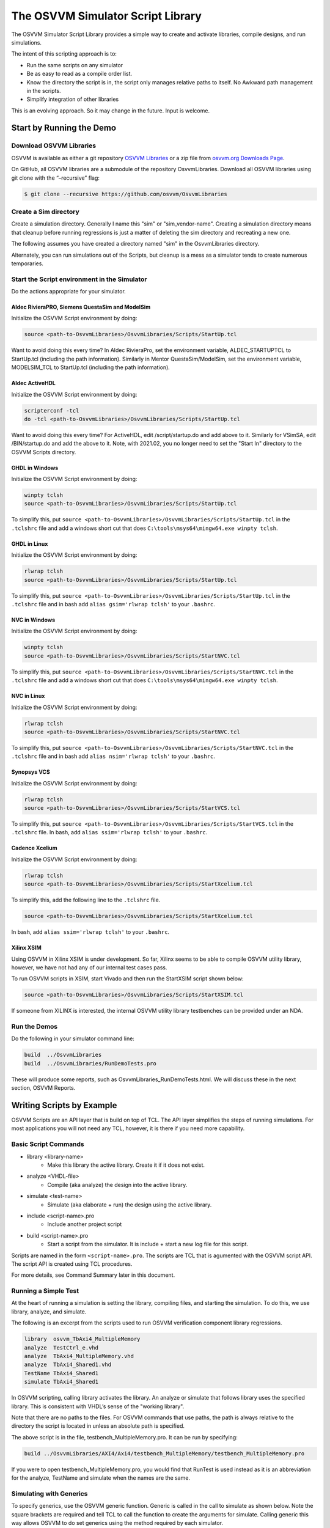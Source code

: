 The OSVVM Simulator Script Library
##################################

The OSVVM Simulator Script Library provides a simple way to create and
activate libraries, compile designs, and run simulations.

The intent of this scripting approach is to:

-  Run the same scripts on any simulator
-  Be as easy to read as a compile order list.
-  Know the directory the script is in, the script only manages relative 
   paths to itself.  No Awkward path management in the scripts.
-  Simplify integration of other libraries

This is an evolving approach. So it may change in the future. Input is
welcome.

Start by Running the Demo
==================================

Download OSVVM Libraries 
-----------------------------------

OSVVM is available as either a git repository 
`OSVVM Libraries <https://github.com/osvvm/OsvvmLibraries>`__ 
or a zip file from `osvvm.org Downloads Page <https://osvvm.org/downloads>`__.

On GitHub, all OSVVM libraries are a submodule of the repository OsvvmLibraries. Download all OSVVM libraries using git clone with the “–recursive” flag:

.. code:: bash

   $ git clone --recursive https://github.com/osvvm/OsvvmLibraries

Create a Sim directory
----------------------

Create a simulation directory. Generally I name this "sim" or
"sim_vendor-name". Creating a simulation directory means that
cleanup before running regressions is just a matter of deleting the sim
directory and recreating a new one.

The following assumes you have created a directory named "sim" in the
OsvvmLibraries directory.

Alternately, you can run simulations out of the Scripts, but cleanup is
a mess as a simulator tends to create numerous temporaries.


Start the Script environment in the Simulator
--------------------------------------------------------

Do the actions appropriate for your simulator.

Aldec RivieraPRO, Siemens QuestaSim and ModelSim
~~~~~~~~~~~~~~~~~~~~~~~~~~~~~~~~~~~~~~~~~~~~~~~~

Initialize the OSVVM Script environment by doing:

.. code:: tcl

   source <path-to-OsvvmLibraries>/OsvvmLibraries/Scripts/StartUp.tcl

Want to avoid doing this every time? In Aldec RivieraPro, set the
environment variable, ALDEC_STARTUPTCL to StartUp.tcl (including the
path information). Similarly in Mentor QuestaSim/ModelSim, set the
environment variable, MODELSIM_TCL to StartUp.tcl (including the path
information).

Aldec ActiveHDL
~~~~~~~~~~~~~~~

Initialize the OSVVM Script environment by doing:

.. code:: tcl

   scripterconf -tcl
   do -tcl <path-to-OsvvmLibraries>/OsvvmLibraries/Scripts/StartUp.tcl

Want to avoid doing this every time? For ActiveHDL, edit
/script/startup.do and add above to it. Similarly for VSimSA, edit
/BIN/startup.do and add the above to it. Note, with 2021.02, you no
longer need to set the "Start In" directory to the OSVVM Scripts
directory.

GHDL in Windows
~~~~~~~~~~~~~~~~

Initialize the OSVVM Script environment by doing:

.. code:: tcl

   winpty tclsh
   source <path-to-OsvvmLibraries>/OsvvmLibraries/Scripts/StartUp.tcl
   
To simplify this, put ``source <path-to-OsvvmLibraries>/OsvvmLibraries/Scripts/StartUp.tcl`` 
in the ``.tclshrc`` file and add a windows short cut that does 
``C:\tools\msys64\mingw64.exe winpty tclsh``. 

GHDL in Linux
~~~~~~~~~~~~~~~~

Initialize the OSVVM Script environment by doing:

.. code:: tcl

   rlwrap tclsh
   source <path-to-OsvvmLibraries>/OsvvmLibraries/Scripts/StartUp.tcl

To simplify this, put ``source <path-to-OsvvmLibraries>/OsvvmLibraries/Scripts/StartUp.tcl`` 
in the ``.tclshrc`` file and in bash add ``alias gsim='rlwrap tclsh'`` to your ``.bashrc``.

NVC in Windows
~~~~~~~~~~~~~~~~

Initialize the OSVVM Script environment by doing:

.. code:: tcl

   winpty tclsh
   source <path-to-OsvvmLibraries>/OsvvmLibraries/Scripts/StartNVC.tcl
   
To simplify this, put ``source <path-to-OsvvmLibraries>/OsvvmLibraries/Scripts/StartNVC.tcl`` 
in the ``.tclshrc`` file and add a windows short cut that does 
``C:\tools\msys64\mingw64.exe winpty tclsh``.

NVC in Linux
~~~~~~~~~~~~~~~~

Initialize the OSVVM Script environment by doing:

.. code:: tcl

   rlwrap tclsh
   source <path-to-OsvvmLibraries>/OsvvmLibraries/Scripts/StartNVC.tcl

To simplify this, put ``source <path-to-OsvvmLibraries>/OsvvmLibraries/Scripts/StartNVC.tcl`` 
in the ``.tclshrc`` file and in bash add ``alias nsim='rlwrap tclsh'`` to your ``.bashrc``.

Synopsys VCS
~~~~~~~~~~~~

Initialize the OSVVM Script environment by doing:

.. code:: tcl

   rlwrap tclsh
   source <path-to-OsvvmLibraries>/OsvvmLibraries/Scripts/StartVCS.tcl

To simplify this, put ``source <path-to-OsvvmLibraries>/OsvvmLibraries/Scripts/StartVCS.tcl`` 
in the ``.tclshrc`` file.
In bash, add ``alias ssim='rlwrap tclsh'`` to your ``.bashrc``.


Cadence Xcelium
~~~~~~~~~~~~~~~

Initialize the OSVVM Script environment by doing:

.. code:: tcl

   rlwrap tclsh
   source <path-to-OsvvmLibraries>/OsvvmLibraries/Scripts/StartXcelium.tcl

To simplify this, add the following line to the ``.tclshrc`` file.

.. code:: tcl

   source <path-to-OsvvmLibraries>/OsvvmLibraries/Scripts/StartXcelium.tcl
 
In bash, add ``alias ssim='rlwrap tclsh'`` to your ``.bashrc``.

Xilinx XSIM
~~~~~~~~~~~

Using OSVVM in Xilinx XSIM is under development.  So far, Xilinx seems 
to be able to compile OSVVM utility library, however, we have not had
any of our internal test cases pass.  

To run OSVVM scripts in XSIM, start Vivado and then run the StartXSIM
script shown below:

.. code:: tcl

   source <path-to-OsvvmLibraries>/OsvvmLibraries/Scripts/StartXSIM.tcl

If someone from XILINX is interested, the internal OSVVM utility library
testbenches can be provided under an NDA.

Run the Demos
--------------

Do the following in your simulator command line:  

.. code-block::

  build  ../OsvvmLibraries
  build  ../OsvvmLibraries/RunDemoTests.pro
  
These will produce some reports, such as OsvvmLibraries_RunDemoTests.html.
We will discuss these in the next section, OSVVM Reports.


Writing Scripts by Example
==================================

OSVVM Scripts are an API layer that is build on top of TCL.
The API layer simplifies the steps of running simulations.
For most applications you will not need any TCL, however,
it is there if you need more capability.

Basic Script Commands
--------------------------
- library <library-name>
   - Make this library the active library. Create it if it does not exist. 
- analyze <VHDL-file>
   - Compile (aka analyze) the design into the active library.
- simulate <test-name>
   - Simulate (aka elaborate + run) the design using the active library.
- include <script-name>.pro
   - Include another project script
- build <script-name>.pro
   - Start a script from the simulator.  It is include + start a new log file for this script.
   
Scripts are named in the form ``<script-name>.pro``.  
The scripts are TCL that is agumented with the OSVVM script API.
The script API is created using TCL procedures.  

For more details, see Command Summary later in this document.

Running a Simple Test
--------------------------
At the heart of running a simulation is setting the library, 
compiling files, and starting the simulation. 
To do this, we use library, analyze, and simulate. 

The following is an excerpt from the scripts used to 
run OSVVM verification component library regressions.

.. code:: tcl

   library  osvvm_TbAxi4_MultipleMemory
   analyze  TestCtrl_e.vhd
   analyze  TbAxi4_MultipleMemory.vhd
   analyze  TbAxi4_Shared1.vhd
   TestName TbAxi4_Shared1
   simulate TbAxi4_Shared1

In OSVVM scripting, calling library activates the library. 
An analyze or simulate that follows library uses the specified library. 
This is consistent with VHDL’s sense of the "working library".

Note that there are no paths to the files.
For OSVVM commands that use paths, the path is
always relative to the directory the script is located in
unless an absolute path is specified.

The above script is in the file, testbench_MultipleMemory.pro.
It can be run by specifying:

.. code:: tcl

   build ../OsvvmLibraries/AXI4/Axi4/testbench_MultipleMemory/testbench_MultipleMemory.pro

If you were to open testbench_MultipleMemory.pro, you would find
that RunTest is used instead as it is an abbreviation for the
analyze, TestName and simulate when the names are the same.

Simulating with Generics
--------------------------
To specify generics, use the OSVVM generic function. 
Generic is called in the call to simulate as shown below.
Note the square brackets are required and tell TCL to call 
the function to create the arguments for simulate.  
Calling generic this way allows OSVVM to do set generics using
the method required by each simulator.  

.. code:: tcl

   library  default
   simulate Tb [generic WIDTH 8]
   simulate Tb [generic G1 5] [generic G2 7]
   
Release 2022.09 removed the necessity to put quotes around the options specified with simulate.

Debugging and Logging Signal Values (for later display)
--------------------------------------------------------
By default, OSVVM scripting focuses on running regressions fast. 
Adding debugging information, logging signals, and/or displaying waveforms will slow things down. 
In addition, by default, if one simulation crashes, the scripts will continue and run the next simulation.

To add debugging information to your simulation, call SetDebugMode. 
If you do not call SetDebugMode, the debug mode is false. 
If you call SetDebugMode without a true or false value, the default is true.

.. code:: tcl

   SetDebugMode true

To log signals so they can be displayed after the simulation finishes, call SetLogSignals. 
If you do not call SetLogSignals, the log signals mode is false. 
If you call SetLogSignals without a true or false value, the default is true.

.. code:: tcl

   SetLogSignals true

Whether analyze or simulate stop on a failure or not is controlled by the internal variables AnalyzeErrorStopCount and SimulateErrorStopCount. 
By default, these values are set to 0, which means do not stop.  
Setting them to a non-zero value, causes either analyze or simulate to stop when the specified number of errors occur.  
Hence, to stop after one error, set them as follows. 

 .. code:: tcl

   set ::osvvm::AnalyzeErrorStopCount  1
   set ::osvvm::SimulateErrorStopCount  1

To do all of the above in one step, call SetInteractiveMode. 
If you call SetInteractiveMode without a true or false value, the default is true.

If you do not like the OSVVM default settings, you can add any of these to your LocalScriptDefaults.tcl.   

Also note that there are scripts that automatically run when you call a simulation (see next section).
You can use these scripts to display waveforms.

Scripts that Run during Simulate if they exist
----------------------------------------------------
Often with simulations, we want to add a custom waveform file. 
This may be for all designs or just one particular design.
We may also need specific actions to be done when running
on a particular simulator.

When simulate (or RunTest) is called, it will source the following files in order, if they exist:

-  <ToolVendor>.tcl
-  <ToolName>.tcl
-  wave.do 
-  <LibraryUnit>.tcl
-  <LibraryUnit>_<ToolName>.tcl
-  <TestCaseName>.tcl
-  <TestCaseName>_<ToolName>.tcl

Note that wave.do will not run if you are running in a batch environment (such as vsim -c in QuestaSim).
ToolVendor is either {Aldec, Siemens, Cadence, Synopsys}. 
ToolName is one of {QuestaSim, ModelSim, RivieraPRO, ActiveHDL, VCS, Xcelium}. 
LibraryUnit is the name specified to simulate. 
TestCaseName is the name specified to TestName.

It will search for these files in the following directories
- OsvvmLibraries/Scripts
- CurrentSimulationDirectory
- CurrentWorkingDirectory

CurrentSimulationDirectory is the normalized path for the directory in which the simulator is running.
CurrentWorkingDirectory is the relative path to the directory of the script that is currently running.   

Currently NVC and GHDL do not run any extra scripts since they are batch
simulators.

Adding Other Wave Files
--------------------------
To include wave files with names different from above, use the DoWaves function. 
DoWaves is called in the call to simulate as shown below. 
Note the square brackets are required and tell TCL to call 
the function to create the arguments for simulate.  

If the wave1.do file is not in CurrentSimulationDirectory, then it will need path information.
In Aldec and Siemens, these are run via the simulator command line (via -do). 
The method of running them may change in the future (and may use source).

.. code:: tcl

   library  default
   simulate Tb [DoWaves wave1.do]
   simulate Tb [DoWaves wave1.do wave2.do] 

Saving Waveforms With GHDL and NVC
----------------------------------------------------
The open source simulators GHDL and NVC run in a batch mode, but can save waveforms to see with a separate viewer (Gtkwave).   
To save waveforms for GHDL and NVC, call SetSaveWaves. 
If you do not call SetSaveWaves, the debug mode is false. 
If you call SetSaveWaves without a true or false value, the default is true.

.. code:: tcl

   SetSaveWaves true

Including Scripts
--------------------------
We build our designs hierarchically.
Therefore our scripts need to be build hierarchically.
When one script calls another script, such as OsvvmLibraries.pro does, we use include.
The code for OsvvmLibraries.pro is as follows. 
The ``if`` is TCL and is only building the UART, AXI4, and DpRam if 
their corresponding directories exist.

.. code:: tcl

   include ./osvvm/osvvm.pro
   include ./Common/Common.pro
 
   if {[DirectoryExists UART]} { 
     include ./UART/UART.pro
   }
   if {[DirectoryExists AXI4]} { 
     include ./AXI4/AXI4.pro
   }
   if {[DirectoryExists DpRam]} { 
     include ./DpRam/DpRam.pro
   }

Note the paths specified to include are relative to OsvvmLibriaries 
directory since that is where OsvvmLibraries.pro is located.

Building the OSVVM Libraries
-------------------------------------------
Build is a layer on top of include (it calls include) that creates a logging point.
In general, build is called from the simulator API (when we run something) 
and include is called from scripts.
 
By default, OSVVM creates collects all tool output for a build into 
an html based log file in ./logs/<tool_name>-<version>/<script-name>.html.

To compile all of the OSVVM libraries, use build as shown below. 

.. code:: tcl

   build ../OsvvmLibraries/OsvvmLibraries.pro

Running OSVVM Test Cases
--------------------------------
All OSVVM verification components are delivered with their
regression test suite. 
There is also a script, named RunAllTests.pro, that runs
all of the tests for that specific VC.

To run the AXI4 Full verification component regression suite, 
use the build shown below. 

.. code:: tcl

   build ../OsvvmLibraries/AXI4/Axi4/RunAllTests.pro

Everything in OSVVM is composed hierarchically. 
If you want to run all AXI4 (Axi4 Full, Axi4Lite, and AxiStream),
use the build shown below.

.. code:: tcl

   build ../OsvvmLibraries/AXI4/RunAllTests.pro

Similarly to run the tests for all VC in OsvvmLibraries use the build
shown below.  

.. code:: tcl

   build ../OsvvmLibraries/RunAllTests.pro
   

For most VC and OsvvmLibraries, there is a RunDemoTests.pro that runs
a small selection of the VC test cases.

Do not use TCL's source or EDA tool's do
--------------------------------------------------
OSVVM uses include since it helps manage the path of where the
script files are located.
Include uses TCL's ``source`` internally.
However, if you use TCL's ``source`` (or EDA tool's ``do``) instead, 
you will not get include's directory management features and
your scripts will need to manage the directory paths themselves.

Do not use TCL's cd
--------------------------------------------------
Simulators create files containing library mappings and
other information in the simulation directory.
If you use ``cd`` you lose all of this information.
OSVVM tracks the simulation directory in the
variable ::osvvm::CurrentSimulationDirectory.

OSVVM tracks the directory in which scripts run as
CurrentWorkingDirectory.   All OSVVM API commands
run relative to CurrentWorkingDirectory. 
When you call a script in another directory using include, 
CurrentWorkingDirectory is automatically updated
to be the directory that contains the script.   
When include finishes it restores CurrentWorkingDirectory
to be its value before include was called.

If while running a script, you need to adjust the
CurrentWorkingDirectory, use ChangeWorkingDirectory.
Like cd, ChangeWorkingDirectory allows either 
relative or absolute paths.  

.. code:: tcl

   ChangeWorkingDirectory src
   analyze Axi4Manager.vhd
   
If you need to determine a path relative to the
CurrentWorkingDirectory, use ``JoinWorkingDirectory``.
In the following, the relative path used by LinkLibraryDirectory
is 

.. code:: tcl

   LinkLibraryDirectory [JoinWorkingDirectory RelativePath]


OSVVM's Reports
==================================
Good reports simplify debug and help find problems quickly. 
This is important as according to the 
`2020 Wilson Verification Survey FPGA  <https://blogs.sw.siemens.com/verificationhorizons/2020/12/02/part-4-the-2020-wilson-research-group-functional-verification-study/>`__
verification engineers spend 46% of their time debugging.

OSVVM produces the following reports:   

- HTML Build Summary Report for human inspection that provides test completion status.  
- JUnit XML Build Summary Report for use with continuous integration (CI/CD) tools.   
- HTML Test Case Detailed report for each test case with Alert, Functional Coverage, and Scoreboard reports.  
- HTML based simulator transcript/log files (simulator output)  
- Text based test case transcript file (from TranscriptOpen)  

The best way to see the reports is to look at the ones from the demo. 
If you have not already done ``build OsvvmLibraries/RunDemoTests.pro``, 
then do so now.

HTML Build Summary Report
-------------------------------------------
The Build Summary Report allows us to quickly confirm if a 
build passed or quickly identify which test cases did not PASS. 

The Build Summary Report has three distinct pieces:   

- Build Status   
- Test Suite Summary   
- Test Case Summary   

For each Test Suite and Test Case, there is additional information,
such as Functional Coverage and Disabled Alert Count.

In the sim directory, the Build Summary Report is 
in the file OsvvmLibraries_RunDemoTests.html.

.. figure:: images/DemoBuildSummaryReport.png
  :name: BuildSummaryReportFig
  :scale: 25 %
  :align: center
  
  Build Summary Report
  
Note that any place in the report there is a triangle preceding text,
pressing on the triangle will rotate it and either hide or reveal
additional information.


Build Status
~~~~~~~~~~~~~~~~~~~~~~~~~~~~~~~~
The Build Status, shown below, is in a table at the top of the 
Build Summary Report. 
If code coverage is run, there will be a link to 
the results at the bottom of the Build Summary Report.

.. figure:: images/DemoBuildStatus.png
  :name: BuildStatusFig
  :scale: 50 %
  :align: center
  
  Build Status


Test Suite Summary
~~~~~~~~~~~~~~~~~~~~~~~~~~~~~~~~~~
When running tests, test cases are grouped into test suites.
A build can include multiple test suites.
The next table we see in the Build Summary Report is the
Test Suite Summary.  
The figure below shows 
that this build includes the test suites Axi4Full, AxiStream, and UART.

.. figure:: images/DemoTestSuiteSummary.png
  :name: TestSuiteSummaryFig
  :scale: 50 %
  :align: center
  
  Test Suite Summary


Test Case Summary
~~~~~~~~~~~~~~~~~~~~~~~~~~~~~~~~~~
The remainder of the Build Summary Report is Test Case Summary, see below.
There is a seprate Test Case Summary for each test suite in the build.

.. figure:: images/DemoTestCaseSummaries.png
  :name: TestCaseSummaryFig
  :scale: 50 %
  :align: center
  
  Test Case Summary

 
JUnit XML Build Summary Report
-------------------------------------------
The JUnit XML Build Summary Report works with 
continuous integration (CI/CD).   
The CI/CD tools use this to understand if the test
is passing or not.
They also have facilities for displaying the 
report - however, the OSVVM HTML format provides
a superset of information.

OSVVM runs regressions on GitHub.  

HTML Test Case Detailed Report
------------------------------------------
For each test case that is run (simulated), 
a Test Case Detailed Report is produced that
contains consists of the following information:  

- Test Information Link Table  
- Alert Report  
- Functional Coverage Report(s)  
- Scoreboard Report(s)  
- Link to Test Case Transcript (opened with Transcript Open)   
- Link to this test case in HTML based simulator transcript  

After running one of the regressions, open one of the HTML files 
in the directory ./reports/<test-suite-name>.  An example one is shown below.

.. figure:: images/DemoTestCaseDetailedReport.png
  :name: TestCaseDetailedFig
  :scale: 50 %
  :align: center
  
  Test Case Detailed Report


Note that any place in the report there is a triangle preceding text,
pressing on the triangle will rotate it and either hide or reveal
additional information.


Test Information Link Table
~~~~~~~~~~~~~~~~~~~~~~~~~~~~~~~~~~
The Test Information Link Table is in a table at the top of the 
Test Case Detailed Report. 
The figure below has links to the Alert Report (in this file),
Functional Coverage Report (in this file),
Scoreboard Reports (in this file),
a link to simulation results (if the simulation report is in HTML),
and a link to any transcript files opened by OSVVM.

.. figure:: images/DemoTestCaseLinks.png
  :name: TestInfoFig
  :scale: 50 %
  :align: center
  
  Test Information Link Table


Alert Report
~~~~~~~~~~~~~~~~~~~~~~~~~~~~~~~~~~
The Alert Report, shown below, provides detailed information for each AlertLogID
that is used in a test case.  Note that in the case of expected errors, the errors
still show up as FAILED in the Alert Report and are rectified in the total error count.

.. figure:: images/DemoAlertReport.png
  :name: AlertFig
  :scale: 50 %
  :align: center
  
  Alert Report
  

Functional Coverage Report(s)
~~~~~~~~~~~~~~~~~~~~~~~~~~~~~~~~~~
The Test Case Detailed Report contains a 
Functional Coverage Report, shown below, for each 
functional coverage model used in the test case.
Note this report is not from the demo.

.. figure:: images/CoverageReport.png
  :name: FunctionalCoverageFig
  :scale: 50 %
  :align: center
  
  Functional Coverage Report

Scoreboard Report(s)
~~~~~~~~~~~~~~~~~~~~~~~~~~~~~~~~~~
The Test Case Detailed Report contains a 
Scoreboard Report, shown below. There is
a row in the table for each
scoreboard model used in the test case.

.. figure:: images/DemoScoreboardReport.png
  :name: ScoreboardFig
  :scale: 50 %
  :align: center
  
  Scoreboard Report


Test Case Transcript
-------------------------------------------
OSVVM's transcript utility facilitates collecting all 
test output to into a single file, as shown below.  

.. figure:: images/DemoVHDLTranscript.png
  :name: TestCaseTranscriptFig
  :scale: 50 %
  :align: center
  
  Test Case Transcript



HTML Simulator Transcript
-------------------------------------------
Simulator transcript files can be long.  
The basic OSVVM regression test (OsvvmLibraries/RunAllTests.pro),
produces a log file that is 84K lines long.  
As a plain text file, this is not browsable, however,
when converted to an html file it is.
OSVVM gives you the option to create either html (default), shown below, or plain text.
In the html report, any place there is a triangle preceding text,
pressing on the triangle will rotate it and either hide or reveal
additional information.

.. figure:: images/DemoSimTranscript.png
  :name: SimTranscriptFig
  :scale: 50 %
  :align: center
  
  HTML Simulator Transcript



How To Generate Reports
==================================

VHDL Aspects of Generating Reports
------------------------------------------  
To generate reports, you need to have the following in your VHDL testbench:  

* Name your test case with ``SetTestName("TestName")``.  
* Do some self-checking with ``AffirmIf``, ``AffirmIfEqual``, or ``AffirmIfNotDiff``.  
* End the test case with ``EndOfTestReports``.  

These following code snippet shows these in use.
More details of this are in `OSVVM Test Writers User Guide <https://github.com/OSVVM/Documentation/blob/main/OSVVM_test_writers_user_guide.pdf>`__ in the documentation repository.

.. code:: vhdl

   -- Reference to OSVVM Utility Library
   library OSVVM ;
   context OSVVM.OsvvmContext ;
   . . . 
   TestProc : process
   begin
     -- Name the Test
     SetTestName("TbDut") ; 
     . . .
     -- Do some Checks
     AffirmIfEqual(Data, X"A025", "Check Data") ;
     . . . 
     -- Generate Reports (replaces call to ReportAlerts)
     EndOfTestReports ; 
     std.env.stop(GetAlertCount) ; 
   end process TestProc ; 

Generating Reports and Simple Tests
------------------------------------------  
If we have a simple test, where the design name is 
Dut.vhd and the testbench is TbDut.vhd,
then we can run it with the following script

.. code:: tcl

   # File name:  Dut.pro
   analyze   Dut.vhd
   analyze   TbDut.vhd
   simulate  TbDut
   
If we run this test with using ``build Dut.pro``, 
Dut and TbDut will be compiled into the library named default. 
The simulation TbDut will run and 
a build summary report will be created with only one test case in it.
The test suite will be named Default. 
The test case will be named TbDut.  
Be sure to name the test internally to TbDut using SetTestName
as otherwise, a NAME_MISMATCH failure will be generated.


Generating Reports and Running Tests without Configurations
------------------------------------------------------------------  
In OSVVM, we use the testbench framework shown in the
`OSVVM Test Writers User Guide <https://github.com/OSVVM/Documentation/blob/main/OSVVM_test_writers_user_guide.pdf>`__ (see documentation repository). 
The test harness in the following example is named TbUart. 
The test sequencer entity is in file TestCtrl_e.vhd. 
Tests are in architectures of TestCtrl in the files,
TestCtrl_SendGet1.vhd, TestCtrl_SendGet2.vhd, and TbtCtrl_Scoreboard1.vhd. 
The tests are run by calling "simulate TbUart".
TestName is used to specify the test name that is running.
This is needed here as otherwise the name TbUart would be used.
The test case that is run is the latest one that was analyzed.


.. code:: tcl

   TestSuite Uart
   library   osvvm_TbUart
   analyze   TestCtrl_e.vhd
   analyze   TbUart.vhd

   TestName  TbUart_SendGet1
   analyze   TestCtrl_SendGet1.vhd 
   simulate  TbUart

   TestName  TbUart_SendGet2
   analyze   TestCtrl_SendGet2.vhd 
   simulate  TbUart

   TestName  TbUart_Scoreboard1
   analyze   TestCtrl_Scoreboard1.vhd 
   simulate  TbUart
   
The above call to TestName puts the TestName name into the build
test summary YAML file.   
If the simulation for any reason fails to run, there will be 
no test status information in the YAML file.
As a result, when the build summary report is being created,
it will detect this as a test failure.

Another possibility in the above test scenario is that a 
particular test case fails to analyze.   
In this case, if the script continues and calls simulate,
the previously successfully compiled test will run.
In this case, if each test is given a unique name in VHDL
using SetTestName (which is also recorded in the YAML file),
then the VHDL test name will not match the test case name
and a NAME_MISMATCH failure will be generated by the scripts.  

Generating Reports and Running Tests with Configurations
------------------------------------------------------------------------------------  
The OSVVM verification component regression suite uses configurations 
to specify an exact architecture to run in a given test.
We give the configuration, the test case, and the file the same name.
We also put the configuration declaration at the end of the file
containing the test case (try it, you will understand why).  
When we run a test that uses a configuration, simulate specifies 
the configuration's design unit name.
Hence, we revise the sequence of running one test to be as follows.

.. code:: tcl

   TestName  TbUart_SendGet1
   analyze   TbUart_SendGet1.vhd 
   simulate  TbUart_SendGet1

When running a large test suite, this gets tedious, so we added 
a shortcut named RunTest that encapsulates the above three
steps into the single step.  
This changes our original script to the following. 
If the name in RunTest has a path, the path is only used with analyze.

.. code:: tcl

   TestSuite Uart
   library   osvvm_TbUart
   analyze   TestCtrl_e.vhd
   analyze   TbUart.vhd

   RunTest   TbUart_SendGet1.vhd 
   RunTest   TbUart_SendGet2.vhd 
   RunTest   TbUart_Scoreboard1.vhd 

One advantage of using configurations is that 
on a clean build (library deleted before starting it), 
if a test case fails to analyze, then the 
corresponding configuration will fail to analyze, 
and the simulation will fail to run.
If this happens, it will be detected and recorded
as a test failure in the build summary report.

Turning on Code Coverage 
==================================
Code coverage is a metric that tells us if certain parts of our design
have been exercised or not.  Turning on code coverage with OSVVM is simple.
In the following example, we enable coverage options during analysis and 
simulation separately.   

.. code:: tcl

   # File name:  Dut.pro
   SetCoverageAnalyzeEnable true
   analyze   Dut.vhd
   SetCoverageAnalyzeEnable false
   SetCoverageSimulateEnable true
   analyze   TbDut.vhd
   simulate  TbDut
   SetCoverageSimulateEnable false
   
Note that CoverageAnalyzeEnable is specifically turned off
before compiling the testbench so that the testbench is not 
included in the coverage metrics.

You can also set specific options by using SetCoverageAnalyzeOptions 
and SetCoverageSimulateOptions.  By default, OSVVM sets these options
so that statement, branch, and statemachine coverage is collected. 

When coverage is turned on for a build, coverage is collected for each test.  
If there are multiple test suites in the build,
when a test suite completes execution, 
the coverage for each test in the test suite is merged.  
When a build completes the coverage from each test suite 
is merged and an html coverage report is produced.

Command Summary 
==================================
Commands are case sensitive.  Single word names are
all lower case.  Multiple word names are CamelCase.

The following are general API commands.      
      
- SetLibraryDirectory [LibraryDirectory]
   - Set the directory in which the libraries will be created to ``LibraryDirectory``.
   - If ``LibraryDirectory`` is not specified, use the CurrentSimulationDirectory.
   - By default, libraries are created in ``<LibraryDirectory>/VHDL_LIBS/<tool version>/``.
- GetLibraryDirectory
   - Get the Library Directory.
- library <LibraryName> [<path>]
   - Make LibraryName found in library directory specified by path the active library. 
   - Create the LibraryName if it does not exist.
   - If path is not specified, use the library directory specified by SetLibraryDirectory.
- LinkLibrary <library> [<path>]
   - Create a mapping to a library that is in the library directory specified by path.
   - If path is not specified, use the library directory specified by SetLibraryDirectory.
- LinkLibraryDirectory [LibraryDirectory]
   - Map all of the libraries in the specified ``LibraryDirectory``.
     If ``LibraryDirectory`` is not specified, use the library directory specified by SetLibraryDirectory.
- LinkCurrentLibraries
   - If you use ``cd``, then use LinkCurrentLibraries immediately after
     to map all current visible libraries to the new CurrentSimulationDirectory.
- RemoveLibrary LibraryName [<path>]
   - Remove the named library.
     Path is only used to find and delete libraries that have not been mapped in OSVVM.
- RemoveLibraryDirectory [<path>]
   - Remove the Library specified in path.
   - If path is not specified, the library directory specified by SetLibraryDirectory is used.
- RemoveAllLibraries
   - Call RemoveLibraryDirectory on all library directories known to OSVVM.
- analyze [<path>/]<name> [options]
   - Analyze (aka compile) the design into the active library.
   - Name must be a file with an extension that is *.vhd or *.vhdl for vhdl, *.v for verilog, or *.sv for SystemVerilog.
   - Paths are relative to CurrentWorkingDirectory.
- simulate <TestName> [options]
   - Simulate (aka elaborate + run) the design using the active library.
   - TestName is a library unit (entity or configuration)
   - options may be one or more options to the simulator or see generic.
- generic <name> <value>
   - Called in the options part of simulate as ``simulate tb1 [generic width 5]``
- DoWaves <wave1.do> ...
   - Called in the options part of simulate as ``simulate tb1 [DoWaves wave1.do wave2.do]``
   - Paths used with wave files are relative to CurrentSimulationDirectory.
- SetSecondSimulationTopLevel <library>.<TestName>
   - Sets the name of a second library unit to use during simulation. 
   - Called before simulate.   
- TestName <test-name>
   - Identify the TestName that is active. 
   - Must match name in the testbench call to SetTestName (aka SetAlertLogName).
- RunTest [<path>/]<name> 
   - Combines analyze, TestName, and simulate into one step.
   - TestName and simulate are set to the base name of ``file``.
   - Paths are relative to CurrentWorkingDirectory.
- SkipTest <test-name> Reason
   - Add Skip test to the Build Summary Reports with ``Reason`` as part of the report. 
- TestSuite <test-suite-name>
   - Identify the current TestSuite.  If not specified the name is `default`.
- include [<path>/]<name>
   - Include another project script.
     If ``name`` is a file and its extension is .pro, .tcl, or .do, it will be sourced. 
     If ``name`` is a directory then any file whose name is ``name`` and 
     extension is .pro, .tcl, or .do will be sourced. 
   - Paths are relative to CurrentWorkingDirectory.
- build [<path>/]<name>
   - Start a script from the simulator.  It is include + start a new log file for this script.
   - Paths are relative to CurrentWorkingDirectory.
- SetTranscriptType [html|log]
   - Select the Transcript file to be either html or log.  The default is html.
- GetTranscriptType
   - Get the Transcript file type (either html or log).
- ChangeWorkingDirectory <RelativePath>
   - Changes CurrentWorkingDirectory to ``file join $CurrentWorkingDirectory $RelativePath``
- JoinWorkingDirectory <RelativePath>
   - Returns ``file join $CurrentWorkingDirectory $RelativePath``

In all commands that accept a path, relative paths (including no path) is
relative to the directory in which the current script is running. 
With the command name, "[]" indicates a parameter is optional. 
If shown in a highlighted code example ``[generic G1 5]`` then the code must contain the "[]".

The following commands set options for analyze and simulate.

- SetVHDLVersion [2008 | 2019 | 1993 | 2002]
   - Set VHDL analyze version.  OSVVM libraries require 2008 or newer.
- GetVHDLVersion
   - Return the current VHDL Version.
- SetSimulatorResolution <value>
   - Set Simulator Resolution. Any value supported by the simulator is ok.
- GetSimulatorResolution
   - Return the current Simulator Resolution.
- SetCoverageAnalyzeEnable [true|false]
   - To collect coverage for a design, SetCoverageEnable and SetCoverageAnalyzeEnable must be enabled when it is analyzed. 
   - If true, enable coverage during analyze,
   - If false, disable coverage during analyze.
   - If not specified, true is the default.
   - Initialized to false (so simulations run faster)
- GetCoverageAnalyzeEnable
   - Returns the setting for coverage during analyze.
- SetCoverageAnalyzeOptions <options>
   - Use the string specified in ``options`` as the coverage options during analyze. 
- GetCoverageAnalyzeOptions 
   - Return the coverage options for analyze.
- SetCoverageSimulateEnable [true|false]
   - To collect coverage during a simulation, SetCoverageEnable and SetCoverageSimulateEnable must be enabled the simulation is started. 
   - If true, enable coverage during simulate,
   - If false, disable coverage during simulate.
   - If not specified, true is the default.
   - Initialized to false (so simulations run faster)
- GetCoverageSimulateEnable
   - Returns the setting for coverage during simulate.
- SetCoverageSimulateOptions <options>
   - Use the string specified in ``options`` as the coverage options during simulate. 
- GetCoverageSimulateOptions 
   - Return the coverage options for simulate.
- SetCoverageEnable [true|false]
   - If true, set coverage enable to true.
   - If false, set coverage enable to false.
   - If not specified, true is the default.
   - Initialized to true.
- GetCoverageEnable
   - Get the CoverageEnable value. 
- SetVhdlAnalyzeOptions <options>
   - Set the VHDL options for analyze to ``options``.
- GetVhdlAnalyzeOptions 
   - Get the VHDL options for analyze.
- SetVerilogAnalyzeOptions <options>
   - Set the Verilog options for analyze to ``options``.
- GetVerilogAnalyzeOptions 
   - Get the Verilog options for analyze.
- SetExtendedAnalyzeOptions <options> 
   - Set extended (additional) options for analyze to ``options``.
- GetExtendedAnalyzeOptions
   - Get extended (additional) options for analyze.
- SetExtendedSimulateOptions <options>
   - Set extended (additional) options for simulate to ``options``.
- GetExtendedSimulateOptions
   - Get extended (additional) options for simulate.
- SetDebugMode [true|false]
   - If true, add debugging options during analyze and simulate.
   - If false, do not add debugging options during analyze and simulate.
   - If not specified, true is the default.
   - Initialized to false (so simulations run faster)
- GetDebugMode
   - Returns the state of DebugMode.
- SetLogSignals [true|false]
   - If true, log signals during simulate.
   - If false, do not log signals during simulate.
   - If not specified, true is the default.
   - Initialized to false (so simulations run faster)
- GetLogSignals
   - Returns the state of LogSignals.
- SetInteractiveMode [true|false]
   - If DebugMode was not set with SetDebugMode, then set it using this value
   - If LogSignals was not set with SetLogSignals, then set it using this value.
   - If true, sets variables AnalyzeErrorStopCount and SimulateErrorStopCount to 1
   - If false, sets variables AnalyzeErrorStopCount and SimulateErrorStopCount to previous value
   - If not specified, true is the default.
   - Initialized to false (so simulations run faster)
- GetInteractiveMode
   - Returns the state of InteractiveMode.


The values for a commands ``options`` value are typically simulator dependent.
To keep a set of scripts simulator independent, be sure to call these
at a high level, such as in ``LocalScriptDefaults.tcl``.

The following are options currently only for GHDL and NVC.

- SetExtendedElaborateOptions <options>
   - Set extended (additional) options for simulate to ``options``.
- GetExtendedElaborateOptions
   - Get extended (additional) options for simulate.
- SetExtendedRunOptions <options>
   - Set extended (additional) options for simulate to ``options``.
- GetExtendedRunOptions
   - Get extended (additional) options for simulate.
- SetSaveWaves [true|false]
   - If true, save waveforms during simulate.
     If not specified, true is the default.
     Initialized to false (so simulations run faster)
- GetSaveWaves
   - Returns the state of LogSignals.

Helper functions - used to minimize the amount of TCL used in PRO scripts
- FileExists <name>
   - if file name exists, return true otherwise false.
- DirectoryExists <name>
   - if directory name exists, return true otherwise false.

Caution any undocumented commands are experimental and may change or be removed in a future revision.


Variables
==================================

Variables set by OSVVM Scripts
------------------------------------------ 
All osvvm VendorScripts_xxx.tcl set the variables
ToolVendor, ToolName, ToolType, and ToolNameVersion. 
These are useful for personalizing scripts. 
For example, 

.. code:: tcl

   if {$ToolName eq "GHDL"} {
     # ... do something based on GHDL
   } 

ToolVendor is the name of the vendor.
ToolName is the name of the tool.  
ToolType can be either "simulator" or "synthesis".
ToolNameVersion is formatted "<ToolName-version>", 
where version is specific to a tool and revision.

Note that ToolName was formerly named simulator.
The variable simulator is deprecated.  
Use ToolName instead.  

The settings for ToolVendor and ToolName is as defined
in the table below.

.. list-table:: 
    :widths: 10 10 10 30
    :header-rows: 1
    
    * - ToolVendor
      - ToolName
      - ToolType
      - Notes
    * - Aldec
      - ActiveHDL
      - simulator
      -
    * - Aldec
      - RivieraPRO
      - simulator
      -
    * - Aldec
      - VSimSA
      - simulator
      - ActiveHDL command line
    * - Cadence
      - Xcelium
      - simulator
      -
    * - GHDL
      - GHDL
      - simulator
      -
    * - NVC
      - NVC
      - simulator
      -
    * - Siemens
      - ModelSim
      - simulator
      -
    * - Siemens
      - QuestaSim
      - simulator
      -
    * - Synopsys
      - VCS
      - simulator
      -
    * - Xilinx
      - XSIM
      - simulator
      - Still in Debug
    * - Xilinx
      - Vivado
      - synthesis
      - Currently supports analyze
      

These variables can be used to do tool specific actions in scripts.   I use the following in my LocalScriptDefaults.tcl (see next section) file.   

.. code:: tcl

   if {$::osvvm::ToolVendor eq "Siemens"} {
       SetExtendedAnalyzeOptions  "-quiet"
       SetExtendedSimulateOptions "-quiet"
   } 


Variables used to configure OSVVM
------------------------------------------ 
OSVVM sets variables in the file OsvvmDefaultSettings.tcl.
Do not change this file.   Instead, create a LocalScriptsDefaults.tcl.
An easy way to do this is to copy Example_LocalScriptDefaults.tcl
to LocalScriptDefaults.tcl.  LocalScriptDefaults.tcl is not
in the OSVVM release - which allows you to modify it and 
not have it overwritten when you update your release.

Complete documentation for each variable is in the 
Example_LocalScriptDefaults.tcl file.    

Using LocalSdriptDefaults, you can change things such as
   - OSVVM created directories with reports, results, and libraries.
   - TCL Error signaling
   - Generate html transcript
   - Generate a single tcl script for everything run

Note that some of the OSVVM commands are can also be 
set using variables.   


Script File Summary 
==================================

- StartUp.tcl  
   - StartUp script for running ActiveHDL, GHDL, Mentor, RivieraPro, and VSimSA (ActiveHDL)   
   - Detects the simulator running and calls StartUpShared.tcl 

- StartGHDL.tcl
   - Version of StartUp.tcl that is specific to GHDL  
      
- StartNVC.tcl
   - Version of StartUp.tcl that is specific to NVC  
      
- StartVCS.tcl
   - Version of StartUp.tcl that is specific to VCS  
      
- StartXcelium.tcl  
   - Version of StartUp.tcl that is specific to Xcelium
      
- StartXSIM.tcl  
   - Version of StartUp.tcl that is specific to Xsim
   - Note, XSIM is currently a alpha level, experimental release.
      
- OsvvmProjectScripts.tcl  
   - TCL procedures that do common simulator and project build tasks.
   - Called by StartUpShared.tcl

- VendorScript_tool-name.tcl  
   - TCL procedures that do simulator specific actions.
   - "tool-name" = one of (ActiveHDL, GHDL, NVC, Siemens, RivieraPro, VSimSA, VCS, Xcelium, Xsim)
   - VSimSA is the one associated with ActiveHDL.
   - Called by StartUpShared.tcl 

- OsvvmDefaultSettings.tcl  
   - Default variable settings for the OSVVM Script environment.
   - Do not modify this file, instead modify LocalScriptDefaults.tcl
   - Called by StartUpShared.tcl
   
- LocalScriptDefaults.tcl  
   - User default settings for the OSVVM Script environment.
   - See previous section for directions on creating this file.  
   - If it exists, called by StartUpShared.tcl

- OsvvmRequiredSettings.tcl  
   - Private settings for OSVVM.   
   - Called by StartUpShared.tcl

- CallbackDefaults.tcl  
   - Callbacks for modifying OSVVM commands and error handling   
   - Do not modify this file, instead modify LocalCallbacks.tcl
   - Called by StartUpShared.tcl

- LocalCallbacks.tcl  
   - User overloading of OSVVM CallbackDefaults.tcl   
   - If it exists, called by StartUpShared.tcl

- LocalCallbacks_tool-name.tcl  
   - Simulator specific user overloading of OSVVM CallbackDefaults.tcl
   - If it exists, called by StartUpShared.tcl


Generating Reports when a Simulation or Build Ends in Error
====================================================================
If a simulation crashed and there are no test case reports, they can be created
by calling Simulate2Html as follows.  

.. code:: tcl

   Simulate2Html <TestCaseName> <TestSuiteName> <TestCaseFileName>
   
If no generics are set, then TestCaseFileName is the same as TestCaseName.  
If generics are set, TestCaseFileName is TestCaseName_GenericName_Value.

If the build failed, use Report2Html to create the build summary report
from the YAML file and use Log2Osvvm to create the HTML log file from 
the text base log file.

.. code:: tcl

		Report2Html <YamlFileName>
 		Log2Osvvm  <LogFileName>

Note on Scripts for Siemens
==================================

During simulation OSVVM suppresses QuestaSim/ModelSim messages 8683 and 8684.
These are warnings about potential issues with port drivers due to QuestaSim/ModelSim 
using non-VHDL compliant optimizations.  The potential issues these warn about 
do not occur with OSVVM interfaces.   As a result, these warnings are suppressed 
because they consume significant time at the startup of simulations. 
 
You can learn more about these messages by doing “verror 8683” or “verror 8684” 
from within the tool GUI.   

verror 8683
------------------------------------------ 

An output port has no default expression in its declaration and has no drivers.  
The VHDL LRM-compliant value it propagates to higher-level connected signals may 
not be what is desired.  In particular, this behavior might not correspond to 
the synthesis view of initialization.  The vsim switch "-defaultstdlogicinittoz" 
or "-forcestdlogicinittoz"may be useful in this situation.

OSVVM Analysis of Message # 8683
------------------------------------------ 

OSVVM interfaces that is used to connect VC to the test sequencer (TestCtrl) use 
minimum as a resolution function.  Driving the default value (type'left) on a 
signal has no negative impact.  Hence, OSVVM disables this warning since it does 
not apply.

verror 8684
------------------------------------------ 

An output port having no drivers has been combined with a higher-level connected 
signal.  The port will get its initial value from this higher-level connected 
signal; this is not compliant with the behavior required by the VHDL LRM.  

LRM compliant behavior would require the port's initial value come from its 
declaration, however, since it was combined or collapsed with the port or signal 
higher in the hierarchy, the initial value came from that port or signal.

LRM compliant behavior can be obtained by preventing the collapsing of these ports 
with the vsim switch -donotcollapsepartiallydriven. If the port is collapsed to a 
port or signal with the same initialization (as is often the case of default 
initializations being applied), there is no problem and the proper initialization 
is done and the simulation is LRM compliant.

OSVVM Analysis of Message # 8684
------------------------------------------ 

Older OSVVM VC use records whose elements are std_logic_vector.   These VC 
initialize port values to 'Z'.  QuestaSim non-VHDL compliant optimizations, such as 
port collapsing, remove these values.  If you are using older OSVVM verification 
components, you can avoid any impact of this non compliant behavior if you initialize 
the transaction interface signal in the test harness to all 'Z'.  
 
Hence, OSVVM disables this warning since it does not apply if you use the due 
care recommended above.

OSVVM recommends that you migrate older interfaces to the newer that uses types 
and resolution functions defined in ResolutionPkg such as std_logic_max, 
std_logic_vector_max, or std_logic_vector_max_c rather than std_logic or 
std_logic_vector.   ResolutionPkg supports a richer set of types, such as 
integer_max, real_max, ...


Deprecated Descriptor Files
==================================
Include with a file extension of ".dirs" or ".files" is deprecated and
is only supported for backward compatibility.

<Name>.dirs is a directory descriptor file that contains a list of
directories. Each directory is handled by calling "include <directory>".

<Name>.files is a file descriptor that contains a list of names. Each
name is handled by calling "analyze <name>". If the extension of the
name is ".vhd" or ".vhdl" the file will be compiled as VHDL source. If
the extension of the name is ".v" the file will be compiled as verilog
source. If the extension of the name is ".lib", it is handled by calling
"library <name>".



Release History
==================================
For the release history see, `CHANGELOG.md <CHANGELOG.md>`__

Participating and Project Organization
====================================================================
The OSVVM project welcomes your participation with either issue reports
or pull requests. For details on `how to participate
see <https://opensource.ieee.org/osvvm/OsvvmLibraries/-/blob/master/CONTRIBUTING.md>`__

You can find the project `Authors here <AUTHORS.md>`__ and `Contributors
here <CONTRIBUTORS.md>`__.

More Information on OSVVM
==================================
**OSVVM Forums and Blog:** http://www.osvvm.org/   

**SynthWorks OSVVM Blog:** http://www.synthworks.com/blog/osvvm/   

**Gitter:** https://gitter.im/OSVVM/Lobby   

**Documentation:** `osvvm.github.io <https://osvvm.github.io>`__   

**Documentation:** `Documentation for the OSVVM libraries can be found
here <https://github.com/OSVVM/Documentation>`__   

Copyright and License
==================================
Copyright (C) 2006-2022 by `SynthWorks Design Inc. <http://www.synthworks.com/>`__ 

Copyright (C) 2022 by `OSVVM contributors <CONTRIBUTOR.md>`__

This file is part of OSVVM.

::

   Licensed under Apache License, Version 2.0 (the "License")
   You may not use this file except in compliance with the License.
   You may obtain a copy of the License at

http://www.apache.org/licenses/LICENSE-2.0

::

   Unless required by applicable law or agreed to in writing, software
   distributed under the License is distributed on an "AS IS" BASIS,
   WITHOUT WARRANTIES OR CONDITIONS OF ANY KIND, either express or implied.
   See the License for the specific language governing permissions and
   limitations under the License.
